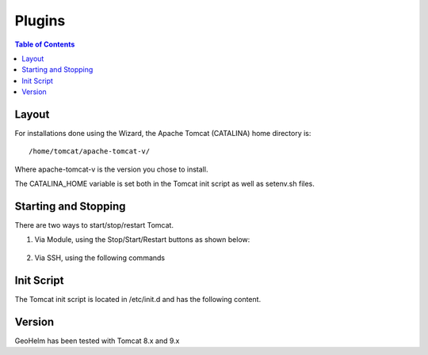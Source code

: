 .. This is a comment. Note how any initial comments are moved by
   transforms to after the document title, subtitle, and docinfo.

.. demo.rst from: http://docutils.sourceforge.net/docs/user/rst/demo.txt

.. |EXAMPLE| image:: static/yi_jing_01_chien.jpg
   :width: 1em

**********************
Plugins
**********************

.. contents:: Table of Contents

Layout
======

For installations done using the Wizard, the Apache Tomcat (CATALINA) home directory is::

   /home/tomcat/apache-tomcat-v/
   
Where apache-tomcat-v is the version you chose to install.

The CATALINA_HOME variable is set both in the Tomcat init script as well as setenv.sh files.


Starting and Stopping
=====================

There are two ways to start/stop/restart Tomcat.

1.  Via Module, using the Stop/Start/Restart buttons as shown below::

   .. image:: _static/tomcat-functions.png

2.  Via SSH, using the following commands

.. code-block:: console
   :linenos:

    /etc/init.d/tomcat { start | stop | restart | status }
    

Init Script
===========

The Tomcat init script is located in /etc/init.d and has the following content.

.. code-block:: bash
   :linenos:



	#!/bin/bash
	### BEGIN INIT INFO
	# Provides:        tomcat
	# Required-Start:  $network
	# Required-Stop:   $network
	# Default-Start:   2 3 4 5
	# Default-Stop:    0 1 6
	# Short-Description: Start/Stop Tomcat server
	### END INIT INFO

	# Source function library.
	. /etc/environment;	#Catalina variables
	. $CATALINA_HOME/bin/setenv.sh

	RETVAL=$?

	function start(){
	echo "Starting Tomcat"
	/bin/su - tomcat $CATALINA_HOME/bin/startup.sh
	RETVAL=$?
	}

	function stop(){
	echo "Stopping Tomcat"
	/bin/su - tomcat -c "$CATALINA_HOME/bin/shutdown.sh 60 -force"
	RETVAL=$?
	}

	case "$1" in
 	start)
		start;
        ;;
 	stop)
		stop;
        ;;
 	restart)
		echo "Restarting Tomcat"
    	stop;
		start;
        ;;
 	status)

		if [ -f "${CATALINA_PID}" ]; then
			TOMCAT_PID=$(cat "${CATALINA_PID}")
			echo "Tomcat is running with PID ${TOMCAT_PID}";
			RETVAL=1
		else
			echo "Tomcat is not running";
			RETVAL=0
		fi
		;;
 	*)
        echo $"Usage: $0 {start|stop|restart|status}"
        exit 1
        ;;
	esac
	exit $RETVAL




Version
=======

GeoHelm has been tested with Tomcat 8.x and 9.x

